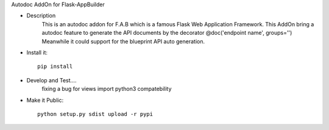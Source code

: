 Autodoc AddOn for Flask-AppBuilder

- Description
    This is an autodoc addon for F.A.B which is a famous Flask Web Application Framework.
    This AddOn bring a autodoc feature to generate the API documents by the decorator @doc('endpoint name', groups='')
    Meanwhile it could support for the blueprint API auto generation.

- Install it::

    pip install

- Develop and Test....
    fixing a bug for views import python3 compatebility

- Make it Public::

    python setup.py sdist upload -r pypi





